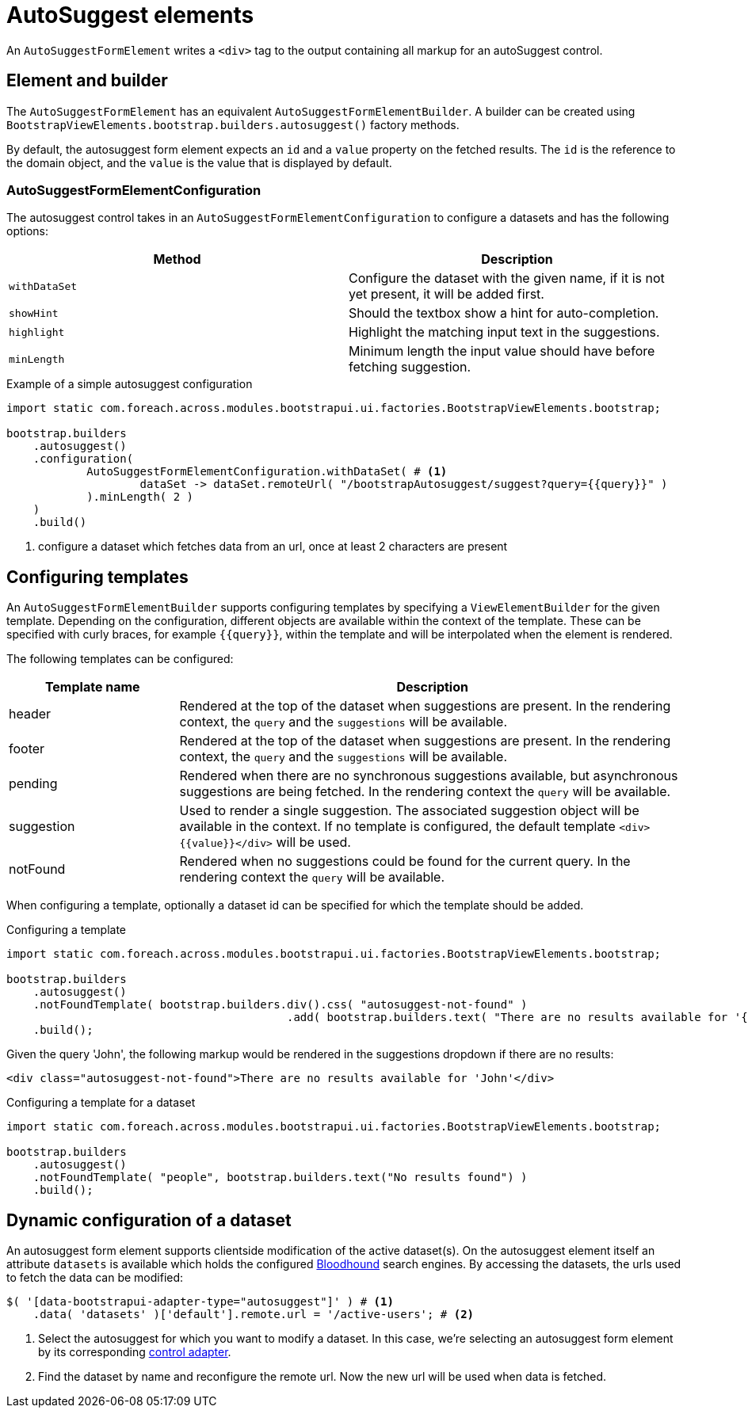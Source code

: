 = AutoSuggest elements

An `AutoSuggestFormElement` writes a `<div>` tag to the output containing all markup for an autoSuggest control.

== Element and builder

The `AutoSuggestFormElement` has an equivalent `AutoSuggestFormElementBuilder`.
A builder can be created using `BootstrapViewElements.bootstrap.builders.autosuggest()` factory methods.

By default, the autosuggest form element expects an `id` and a `value` property on the fetched results.
The `id` is the reference to the domain object, and the `value` is the value that is displayed by default.


=== AutoSuggestFormElementConfiguration
The autosuggest control takes in an `AutoSuggestFormElementConfiguration` to configure a datasets and has the following options:

[options=header,cols="1,1"]
|===

| Method
| Description

| `withDataSet`
| Configure the dataset with the given name, if it is not yet present, it will be added first.

| `showHint`
| Should the textbox show a hint for auto-completion.

| `highlight`
| Highlight the matching input text in the suggestions.

| `minLength`
| Minimum length the input value should have before fetching suggestion.

|===

.Example of a simple autosuggest configuration
[source,java,indent=0]
----
import static com.foreach.across.modules.bootstrapui.ui.factories.BootstrapViewElements.bootstrap;

bootstrap.builders
    .autosuggest()
    .configuration(
            AutoSuggestFormElementConfiguration.withDataSet( # <1>
                    dataSet -> dataSet.remoteUrl( "/bootstrapAutosuggest/suggest?query={{query}}" )
            ).minLength( 2 )
    )
    .build()
----
<1> configure a dataset which fetches data from an url, once at least 2 characters are present

== Configuring templates

An `AutoSuggestFormElementBuilder` supports configuring templates by specifying a `ViewElementBuilder` for the given template.
Depending on the configuration, different objects are available within the context of the template.
These can be specified with curly braces, for example `{\{query}}`, within the template and will be interpolated when the element is rendered.

The following templates can be configured:

[options=header,cols="1,3"]
|===

| Template name
| Description

| header
| Rendered at the top of the dataset when suggestions are present.
In the rendering context, the `query` and the `suggestions` will be available.

| footer
| Rendered at the top of the dataset when suggestions are present.
In the rendering context, the `query` and the `suggestions` will be available.

| pending
| Rendered when there are no synchronous suggestions available, but asynchronous suggestions are being fetched.
In the rendering context the `query` will be available.

| suggestion
| Used to render a single suggestion.
The associated suggestion object will be available in the context.
If no template is configured, the default template `<div>{\{value}}</div>` will be used.

| notFound
| Rendered when no suggestions could be found for the current query.
In the rendering context the `query` will be available.

|===

When configuring a template, optionally a dataset id can be specified for which the template should be added.

.Configuring a template
[source,java,indent=0]
----
import static com.foreach.across.modules.bootstrapui.ui.factories.BootstrapViewElements.bootstrap;

bootstrap.builders
    .autosuggest()
    .notFoundTemplate( bootstrap.builders.div().css( "autosuggest-not-found" )
                                          .add( bootstrap.builders.text( "There are no results available for '{{query}}'" ) ) )
    .build();
----

Given the query 'John', the following markup would be rendered in the suggestions dropdown if there are no results:

[source,html,indent=0]
----
<div class="autosuggest-not-found">There are no results available for 'John'</div>
----

.Configuring a template for a dataset
[source,java,indent=0]
----
import static com.foreach.across.modules.bootstrapui.ui.factories.BootstrapViewElements.bootstrap;

bootstrap.builders
    .autosuggest()
    .notFoundTemplate( "people", bootstrap.builders.text("No results found") )
    .build();
----

[#dynamic-configuration-dataset]
== Dynamic configuration of a dataset

An autosuggest form element supports clientside modification of the active dataset(s).
On the autosuggest element itself an attribute `datasets` is available which holds the configured https://github.com/twitter/typeahead.js/blob/master/doc/bloodhound.md[Bloodhound] search engines.
By accessing the datasets, the urls used to fetch the data can be modified:

[source,javascript,indent=0]
----
$( '[data-bootstrapui-adapter-type="autosuggest"]' ) # <1>
    .data( 'datasets' )['default'].remote.url = '/active-users'; # <2>
----
<1> Select the autosuggest for which you want to modify a dataset.
In this case, we're selecting an autosuggest form element by its corresponding xref:control-adapters/autosuggest-adapter.adoc[control adapter].
<2> Find the dataset by name and reconfigure the remote url.
Now the new url will be used when data is fetched.
